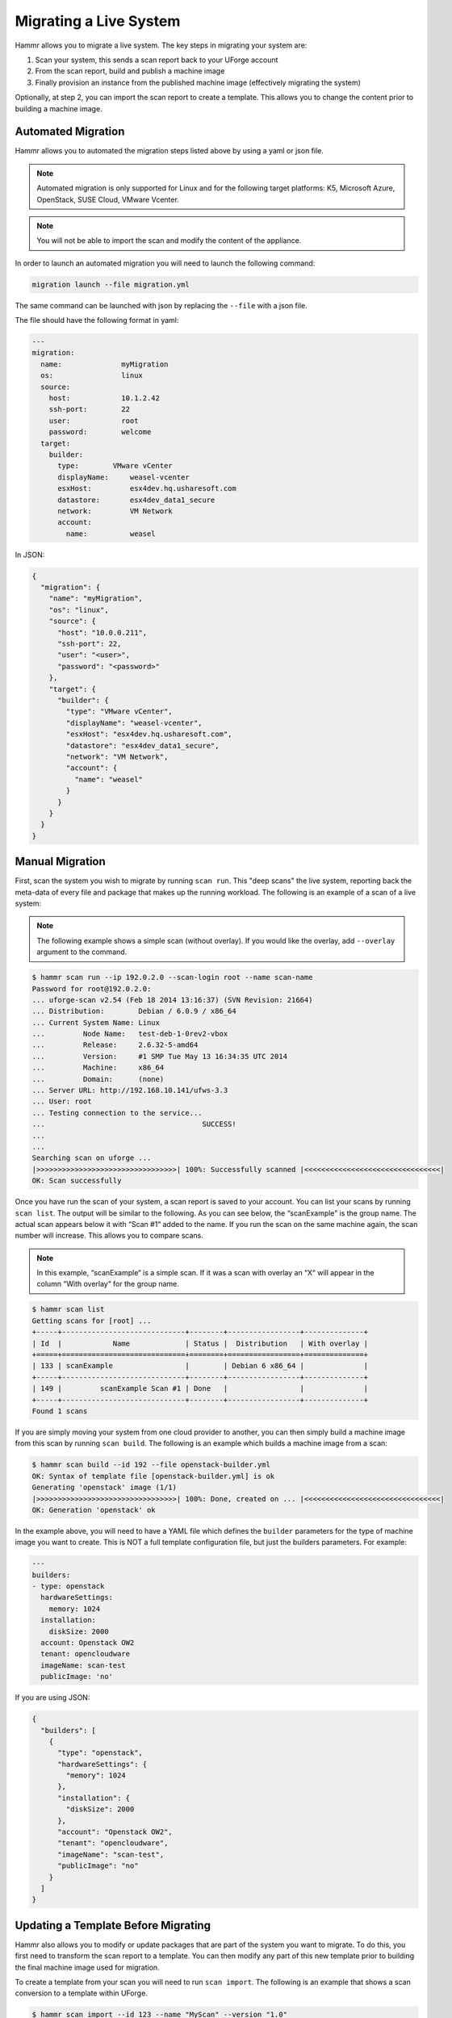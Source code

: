 .. Copyright (c) 2007-2018 UShareSoft, All rights reserved

.. _migrating-live-system:

Migrating a Live System
=======================

Hammr allows you to migrate a live system. The key steps in migrating your system are:

1. Scan your system, this sends a scan report back to your UForge account
2. From the scan report, build and publish a machine image
3. Finally provision an instance from the published machine image (effectively migrating the system)

Optionally, at step 2, you can import the scan report to create a template. This allows you to change the content prior to building a machine image.

Automated Migration
-------------------

Hammr allows you to automated the migration steps listed above by using a yaml or json file.

.. note:: Automated migration is only supported for Linux and for the following target platforms: K5, Microsoft Azure, OpenStack, SUSE Cloud, VMware Vcenter.

.. note:: You will not be able to import the scan and modify the content of the appliance.

In order to launch an automated migration you will need to launch the following command:

.. code-block:: shell

	migration launch --file migration.yml

The same command can be launched with json by replacing the ``--file`` with a json file.

The file should have the following format in yaml:

.. code-block:: yaml

	---
	migration:
	  name:              myMigration
	  os:                linux
	  source:
	    host:            10.1.2.42
	    ssh-port:        22
	    user:            root
	    password:        welcome
	  target:
	    builder:
	      type:        VMware vCenter
	      displayName:     weasel-vcenter
	      esxHost:         esx4dev.hq.usharesoft.com
	      datastore:       esx4dev_data1_secure
	      network:         VM Network
	      account:
	        name:          weasel

In JSON:

.. code-block:: json

	{
	  "migration": {
	    "name": "myMigration",
	    "os": "linux",
	    "source": {
	      "host": "10.0.0.211",
	      "ssh-port": 22,
	      "user": "<user>",
	      "password": "<password>"
	    },
	    "target": {
	      "builder": {
	        "type": "VMware vCenter",
	        "displayName": "weasel-vcenter",
	        "esxHost": "esx4dev.hq.usharesoft.com",
	        "datastore": "esx4dev_data1_secure",
	        "network": "VM Network",
	        "account": {
	          "name": "weasel"
	        }
	      }
	    }
	  }
	}


Manual Migration
----------------

First, scan the system you wish to migrate by running ``scan run``. This "deep scans" the live system, reporting back the meta-data of every file and package that makes up the running workload. The following is an example of a scan of a live system:

.. note:: The following example shows a simple scan (without overlay). If you would like the overlay, add ``--overlay`` argument to the command.

.. code-block:: shell

	$ hammr scan run --ip 192.0.2.0 --scan-login root --name scan-name
	Password for root@192.0.2.0: 
	... uforge-scan v2.54 (Feb 18 2014 13:16:37) (SVN Revision: 21664)
	... Distribution:        Debian / 6.0.9 / x86_64
	... Current System Name: Linux
	...         Node Name:   test-deb-1-0rev2-vbox
	...         Release:     2.6.32-5-amd64
	...         Version:     #1 SMP Tue May 13 16:34:35 UTC 2014
	...         Machine:     x86_64
	...         Domain:      (none)
	... Server URL: http://192.168.10.141/ufws-3.3
	... User: root
	... Testing connection to the service...
	...                                     SUCCESS!
	... 
	... 
	Searching scan on uforge ...
	|>>>>>>>>>>>>>>>>>>>>>>>>>>>>>>>>>| 100%: Successfully scanned |<<<<<<<<<<<<<<<<<<<<<<<<<<<<<<<<|
	OK: Scan successfully

Once you have run the scan of your system, a scan report is saved to your account. You can list your scans by running ``scan list``. The output will be similar to the following. As you can see below, the “scanExample” is the group name. The actual scan appears below it with “Scan #1“ added to the name. If you run the scan on the same machine again, the scan number will increase. This allows you to compare scans.

.. note:: In this example, “scanExample“ is a simple scan. If it was a scan with overlay an “X“ will appear in the column “With overlay“ for the group name.

.. code-block:: shell

	$ hammr scan list
	Getting scans for [root] ...
	+-----+-----------------------------+--------+-----------------+--------------+
	| Id  |            Name             | Status |  Distribution   | With overlay |
	+=====+=============================+========+=================+==============+
	| 133 | scanExample                 |        | Debian 6 x86_64 |              |
	+-----+-----------------------------+--------+-----------------+--------------+
	| 149 |         scanExample Scan #1 | Done   |                 |              |
	+-----+-----------------------------+--------+-----------------+--------------+
	Found 1 scans

If you are simply moving your system from one cloud provider to another, you can then simply build a machine image from this scan by running ``scan build``. The following is an example which builds a machine image from a scan:

.. code-block:: shell

	$ hammr scan build --id 192 --file openstack-builder.yml
	OK: Syntax of template file [openstack-builder.yml] is ok
	Generating 'openstack' image (1/1)
	|>>>>>>>>>>>>>>>>>>>>>>>>>>>>>>>>>| 100%: Done, created on ... |<<<<<<<<<<<<<<<<<<<<<<<<<<<<<<<<|
	OK: Generation 'openstack' ok

In the example above, you will need to have a YAML file which defines the ``builder`` parameters for the type of machine image you want to create. This is NOT a full template configuration file, but just the builders parameters. For example:

.. code-block:: yaml

	---
	builders:
	- type: openstack
	  hardwareSettings:
	    memory: 1024
	  installation:
	    diskSize: 2000
	  account: Openstack OW2
	  tenant: opencloudware
	  imageName: scan-test
	  publicImage: 'no'

If you are using JSON:

.. code-block:: json

	{
	  "builders": [
	    {
	      "type": "openstack",
	      "hardwareSettings": {
	        "memory": 1024
	      },
	      "installation": {
	        "diskSize": 2000
	      },
	      "account": "Openstack OW2",
	      "tenant": "opencloudware",
	      "imageName": "scan-test",
	      "publicImage": "no"
	    }
	  ]
	}

Updating a Template Before Migrating
------------------------------------

Hammr also allows you to modify or update packages that are part of the system you want to migrate. To do this, you first need to transform the scan report to a template. You can then modify any part of this new template prior to building the final machine image used for migration.

To create a template from your scan you will need to run ``scan import``. The following is an example that shows a scan conversion to a template within UForge.

.. code-block:: shell

	$ hammr scan import --id 123 --name "MyScan" --version "1.0"
	Import scan id [123] ...
	|>>>>>>>>>>>>>>>>>>>>>>>>>>>>>>>>>>| 100%: Imported 28 May 2... |<<<<<<<<<<<<<<<<<<<<<<<<<<<<<<<<|
	OK: Importing ok

Once this template is created, you can now update it. In this release, hammr does not provide a mechanism to update existing templates. So to update a template you must:

1. Export the template – see section :ref:`exporting-importing-templates` for more information.
2. Extract the archive, retrieving the configuration file (JSON or YAML).
3. Update the configuration file (JSON or YAML) with the required changes, you will need to change either the template name or version so you do not get a conflict when you create the new template.
4. Create a new template – see section :ref:`creating-managing-templates`.
5. Build and publish the machine image (which effectively migrates the workload with the changes) – see section :ref:`machine-images`


